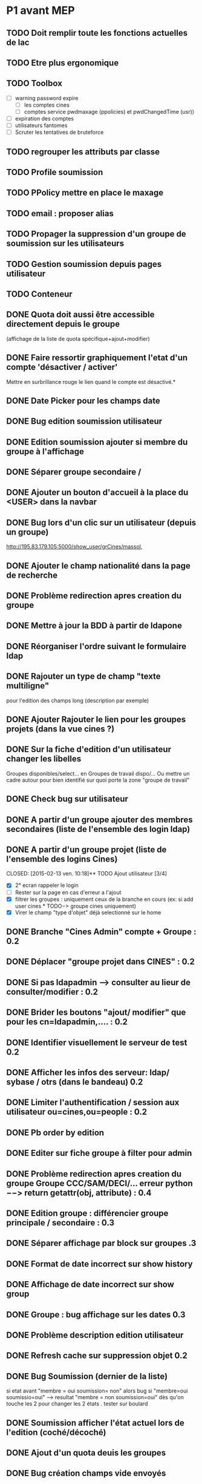 * P1 avant MEP
** TODO Doit remplir toute les fonctions actuelles de lac
** TODO Etre plus ergonomique
** TODO Toolbox
   - [ ] warning password expire
     - [ ] les comptes cines
     - [ ] comptes service pwdmaxage (ppolicies) et pwdChangedTime (usr))
   - [ ] expiration des comptes
   - [ ] utilisateurs fantomes
   - [ ] Scruter les tentatives de bruteforce
** TODO regrouper les attributs par classe
** TODO Profile soumission
** TODO PPolicy mettre en place le maxage
** TODO email : proposer alias
** TODO Propager la suppression d'un groupe de soumission sur les utilisateurs
** TODO Gestion soumission depuis pages utilisateur
** TODO Conteneur
** DONE Quota doit aussi  être accessible directement depuis le groupe
   CLOSED: [2015-01-15 jeu. 14:25]
   (affichage de la liste de quota spécifique+ajout+modifier)
** DONE Faire ressortir graphiquement l'etat d'un compte 'désactiver / activer'
   CLOSED: [2015-01-12 lun. 10:48]
   Mettre en surbrillance rouge le lien quand le compte est désactivé.*
** DONE Date Picker pour les champs date
   CLOSED: [2015-01-13 mar. 10:06]
** DONE Bug edition soumission utilisateur
   CLOSED: [2015-01-07 mer. 09:37]
** DONE Edition soumission ajouter si membre du groupe à l'affichage
   CLOSED: [2015-01-07 mer. 10:46]
** DONE Séparer groupe secondaire /
   CLOSED: [2015-01-12 lun. 10:45]
** DONE Ajouter un bouton d'accueil à la place du <USER> dans la navbar
   CLOSED: [2015-01-07 mer. 10:50]
** DONE Bug lors d'un clic sur un utilisateur (depuis un groupe)
   CLOSED: [2015-01-16 ven. 09:36]
   http://195.83.179.105:5000/show_user/grCines/massol,
** DONE Ajouter le champ nationalité dans la page de recherche
   CLOSED: [2015-01-19 lun. 10:15]

** DONE Problème redirection apres creation du groupe
** DONE Mettre à jour la BDD à partir de ldapone
   CLOSED: [2015-01-16 ven. 11:16]
** DONE Réorganiser l'ordre suivant le formulaire ldap
   CLOSED: [2015-01-21 mer. 10:03]
** DONE Rajouter un type de champ "texte multiligne"
   CLOSED: [2015-01-21 mer. 10:03]
   pour l'edition des champs long (description par exemple)
** DONE Ajouter Rajouter le lien pour les groupes projets (dans la vue cines ?)
   CLOSED: [2015-01-21 mer. 10:13]
** DONE Sur la fiche d'edition d'un utilisateur changer les libelles
   CLOSED: [2015-01-21 mer. 10:19]
   Groupes disponibles/select... en Groupes de travail dispo/...
   Ou mettre un cadre autour pour bien identifié sur quoi porte la zone
   "groupe de travail"

** DONE Check bug sur utilisateur
   CLOSED: [2015-02-13 ven. 10:07]
** DONE A partir d'un groupe ajouter des membres secondaires (liste de l'ensemble des login ldap)
   CLOSED: [2015-02-13 ven. 10:12]
** DONE A partir d'un groupe projet (liste de l'ensemble des logins Cines)
   CLOSED: [2015-02-13 ven. 10:18]** TODO Ajout utilisateur [3/4]
 - [X] 2° ecran rappeler le login
 - [ ] Rester sur la page en cas d'erreur a l'ajout
 - [X] filtrer les groupes : uniquement ceux de la branche en cours
   (ex: si add user cines * TODO−> groupe cines uniquement)
 - [X] Virer le champ "type d'objet" déjà selectionné sur le home

** DONE Branche "Cines Admin" compte + Groupe : 0.2
   CLOSED: [2015-02-13 ven. 10:21]
** DONE Déplacer "groupe projet dans CINES" : 0.2
   CLOSED: [2015-03-02 lun. 10:40]
** DONE Si pas ldapadmin --> consulter au lieur de consulter/modifier : 0.2
   CLOSED: [2015-02-13 ven. 10:21]
** DONE Brider les boutons "ajout/ modifier" que pour les cn=ldapadmin,.... : 0.2
   CLOSED: [2015-02-13 ven. 10:21]
** DONE Identifier visuellement le serveur de test 0.2
   CLOSED: [2015-02-17 mar. 10:50]
** DONE Afficher les infos des serveur: ldap/ sybase / otrs (dans le bandeau)  0.2
   CLOSED: [2015-02-17 mar. 11:30]
** DONE Limiter l'authentification / session aux utilisateur ou=cines,ou=people : 0.2
   CLOSED: [2015-02-17 mar. 11:30]
** DONE Pb order by edition
   CLOSED: [2015-02-19 jeu. 11:42]
** DONE Editer sur fiche groupe à filter pour admin
   CLOSED: [2015-02-19 jeu. 11:42]
** DONE Problème redirection apres creation du groupe Groupe CCC/SAM/DECI/... erreur python −−> return getattr(obj, attribute) : 0.4
   CLOSED: [2015-02-19 jeu. 11:41]
** DONE Edition groupe : différencier groupe principale / secondaire : 0.3
   CLOSED: [2015-02-19 jeu. 11:40]
** DONE Séparer affichage par block sur groupes .3
   CLOSED: [2015-02-19 jeu. 11:41]
** DONE Format de date incorrect sur show history
   CLOSED: [2015-02-20 ven. 10:00]
** DONE Affichage de date incorrect sur show group
   CLOSED: [2015-02-20 ven. 10:05]
** DONE Groupe : bug affichage sur les dates  0.3
   CLOSED: [2015-02-20 ven. 10:05]
** DONE Problème description edition utilisateur
   CLOSED: [2015-02-20 ven. 10:06]
** DONE Refresh cache sur suppression objet 0.2
   CLOSED: [2015-02-20 ven. 11:22]

** DONE Bug Soumission (dernier de la liste)
   CLOSED: [2015-02-20 ven. 11:22]
   si etat avant "membre = oui soumission= non" alors bug si "membre=oui soumissio=oui" --> resultat "membre = non soumission=oui"
   dès qu'on touche les 2 pour changer les 2 états . tester sur boulard
** DONE Soumission afficher l'état actuel lors de l'edition (coché/décoché)
   CLOSED: [2015-03-02 lun. 10:21]
** DONE Ajout d'un quota deuis les groupes
   CLOSED: [2015-03-02 lun. 10:29]
** DONE Bug création champs vide envoyés
   CLOSED: [2015-03-02 lun. 10:41]
** DONE Affichage groupe : décaler le pavet comptabilité sur la droite
   CLOSED: [2015-03-02 lun. 10:42]
** DONE Ajouter un compteur sur les groupes et utilisateurs
   CLOSED: [2015-03-02 lun. 10:42]
** DONE Bug sur enregistrement adresses ip
   CLOSED: [2015-03-02 lun. 11:21]
** DONE Compte autre et soft ne pas mettre le pwdreset à true
   CLOSED: [2015-03-03 mar. 10:53]
** DONE Date de renouvellement (sur affichage groupe) a coté du login.
   CLOSED: [2015-03-04 mer. 09:38]
** DONE Afficher aussi les champs en lecture seule
   CLOSED: [2015-03-12 jeu. 14:36]
** TODO Rendre cliquable les objet ldap
    - [ ] Utilisateurs
      Sur les groupes de travail
    - [X] Groupes

** TODO Mettre en place un refresh automatique du cache
** TODO Quota uniquement accessible pour admin ldap
** TODO Bug sur nouvelle branche
** TODO History lastbind
** TODO Forcer ppolicy pour un user (=> Admin)
** TODO Création utilisateur, ne pas afficher le groupe sur la première page
** TODO A la suppression d'un compte le compte est supprimé de ses groupes mais pas des groupes de travail (p16500/SGI/OCCIGEN)... Ce qui est plutot embettant :)
** TODO Problème cache création user WTF ????§!!
** TODO Service
** TODO Secu
** TODO Dates expiration
** TODO Use TLS


* P2
** Divers
*** TODO Conteneur

** Moteur
*** TODO Identifiant du serveur LDAP dans un fichier, tous les autres serveur sous forme d'objet ldap dans la branche system
*** TODO Afficher les infos serveur: sybase / otrs

** Interface d'administration
*** TODO Forcer ppolicy pour un user (uniquement les admins lac)
*** TODO Validateur par champs
*** TODO Deplacer la gestion des vues dans le type d'objet

** Utilisateur
*** TODO Checker l'obligation du telephone?
*** TODO Rajouter lien whois
*** TODO History lastbind récupéré l'existant --> afficher l'heure
*** TODO History modif compte : bug champ gidnumber / shell --> interpretation des resultats.
*** TODO Rappel affichage info du groupe : Membres à titre secondaire
*** TODO Suggestion uid
*** TODO Profile soumission

** Groupe
*** TODO Groupe secondaire : exclure le groupe principal
*** TODO Quota dois aussi  être accessible directement depuis le groupe (affichage de la liste de quota pécifique+ajout+modifier)
*** TODO Affichage groupe par odre alphabétique
*** TODO Ajout des groupes de travail
*** TODO Gestion de la suppression du groupe de travail (sgi/ibm...)+ intégrité cinessoumission
*** TODO Rajouter la gestion des groupes arcsys dans LAC, (modificaiton des contenu uniquement.)

** Toolbox
*** TODO warning password expire (cines/soft/service) : prendre en compte si ppolicies specigique ou non (pwdPolicySubentry)
*** TODO péremption des comptes (shadowexpire) --> envoi mail a prod@cines.fr
*** TODO utilisateurs fantomes
*** TODO Scrupter les tentative de brutforce


* Installation sur RED HAT

# Installation des paquets de dépendances
yum install python-pip python-devel git mysql-server mysql openldap-devel redis mysql-devel nginx
pip install virtualenvwrapper
yum groupinstall -y 'development tools'

# Installation de python2.7
wget https://www.python.org/ftp/python/2.7.7/Python-2.7.7.tgz
tar xvzf Python-2.7.7.tgz
cd Python-2.7.7
./configure
make
sudo make altinstall


# Ajouter dans le bashrc/zshrc :
export WORKON_HOME=$HOME/.virtualenvs
export PROJECT_HOME=$HOME/Devel
source /usr/bin/virtualenvwrapper.sh

# Clonage du repo LAC
git clone https://github.com/T3h-N1k0/LAC

# Créer le virtualenv && entrer dedans
mkvirtualenv lac -p /usr/bin/python2.7

# Installer les paquets python avec pipserver

pip install flask
pip install python-ldap
pip install flask-sqlalchemy
pip install flask-debugtoolbar
pip install flask-bootstrap
pip install wtforms
pip install python-dateutil
pip install pytz
pip install redis

# ou avec requirements.txt
pip install -r requirements.txt


# Installation de uWSGI
pip install uwsgi

# Configuration avec nginx et uWSGI
# /etc/nginx/conf.d/lac.conf :
{
    listen      443;
    server_name ldapone;
    charset     utf-8;
    client_max_body_size 75M;

    location / { try_files $uri @lac; }
    location @lac {
        include uwsgi_params;
        uwsgi_pass unix:/tmp/uwsgi.sock;
    }

    ssl on;
    ssl_certificate /etc/nginx/ssl/server.crt;
    ssl_certificate_key /etc/nginx/ssl/server.key;

}

# Lancement de uWSGI :

/home/chatelain/.virtualenvs/lac/bin/uwsgi  -s /tmp/uwsgi.sock -w LAC:app --chown-socket=nginx:ngin

Sur kajura configuré en socket réseau:
/home/lac/.virtualenvs/lac/bin/uwsgi  -s 127.0.0.1:3031 -w LAC:app
